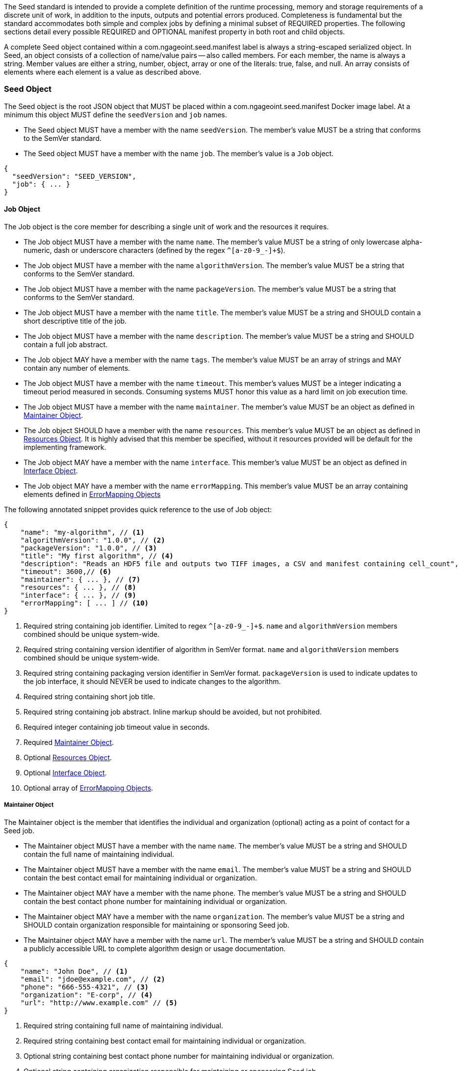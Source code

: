 The Seed standard is intended to provide a complete definition of the runtime processing, memory and storage
requirements of a discrete unit of work, in addition to the inputs, outputs and potential errors produced.
Completeness is fundamental but the standard accommodates both simple and complex jobs by defining a minimal subset of
REQUIRED properties. The following sections detail every possible REQUIRED and OPTIONAL manifest property in both root
and child objects.

A complete Seed object contained within a com.ngageoint.seed.manifest label is always a string-escaped serialized
object. In Seed, an object consists of a collection of name/value pairs -- also called members. For each member, the
name is always a string. Member values are either a string, number, object, array or one of the literals: true, false,
and null. An array consists of elements where each element is a value as described above.

[[seed-section, Seed Object]]
=== Seed Object
The Seed object is the root JSON object that MUST be placed within a com.ngageoint.seed.manifest Docker image label.
At a minimum this object MUST define the `seedVersion` and `job` names.

* The Seed object MUST have a member with the name `seedVersion`. The member's value MUST be a string that
conforms to the SemVer standard.
* The Seed object MUST have a member with the name `job`. The member's value is a `Job` object.

[source,javascript]
----
{
  "seedVersion": "SEED_VERSION",
  "job": { ... }
}
----

[[job-section, Job Objects]]
==== Job Object
The Job object is the core member for describing a single unit of work and the resources it requires.

* The Job object MUST have a member with the name `name`. The member's value MUST be a string of only lowercase
alpha-numeric, dash or underscore characters (defined by the regex `^[a-z0-9_-]+$`).
* The Job object MUST have a member with the name `algorithmVersion`. The member's value MUST be a string that conforms
to the SemVer standard.
* The Job object MUST have a member with the name `packageVersion`. The member's value MUST be a string that conforms
to the SemVer standard.
* The Job object MUST have a member with the name `title`. The member's value MUST be a string and SHOULD contain a
short descriptive title of the job.
* The Job object MUST have a member with the name `description`. The member's value MUST be a string and SHOULD contain
a full job abstract.
* The Job object MAY have a member with the name `tags`. The member's value MUST be an array of strings and MAY contain
any number of elements.
* The Job object MUST have a member with the name `timeout`. This member's values MUST be a integer indicating a timeout
period measured in seconds. Consuming systems MUST honor this value as a hard limit on job execution time.
* The Job object MUST have a member with the name `maintainer`. The member's value MUST be an object as defined in
<<maintainer-section>>.
* The Job object SHOULD have a member with the name `resources`. This member's value MUST be an object as defined in
<<resources-section>>. It is highly advised that this member be specified, without it resources provided will be default
for the implementing framework.
* The Job object MAY have a member with the name `interface`. This member's value MUST be an object as defined in
<<interface-section>>.
* The Job object MAY have a member with the name `errorMapping`. This member's value MUST be an array containing
elements defined in <<errormapping-section>>

The following annotated snippet provides quick reference to the use of Job object:

[source,javascript]
----
{
    "name": "my-algorithm", // <1>
    "algorithmVersion": "1.0.0", // <2>
    "packageVersion": "1.0.0", // <3>
    "title": "My first algorithm", // <4>
    "description": "Reads an HDF5 file and outputs two TIFF images, a CSV and manifest containing cell_count", // <5>
    "timeout": 3600,// <6>
    "maintainer": { ... }, // <7>
    "resources": { ... }, // <8>
    "interface": { ... }, // <9>
    "errorMapping": [ ... ] // <10>
}
----
<1> Required string containing job identifier. Limited to regex `^[a-z0-9_-]+$`. `name` and `algorithmVersion` members
combined should be unique system-wide.
<2> Required string containing version identifier of algorithm in SemVer format. `name` and `algorithmVersion` members
combined should be unique system-wide.
<3> Required string containing packaging version identifier in SemVer format. `packageVersion` is used to indicate
updates to the job interface, it should NEVER be used to indicate changes to the algorithm.
<4> Required string containing short job title.
<5> Required string containing job abstract. Inline markup should be avoided, but not prohibited.
<6> Required integer containing job timeout value in seconds.
<7> Required <<maintainer-section>>.
<8> Optional <<resources-section>>.
<9> Optional <<interface-section>>.
<10> Optional array of <<errormapping-section>>.

[[maintainer-section, Maintainer Object]]
===== Maintainer Object
The Maintainer object is the member that identifies the individual and organization (optional) acting as a point of
contact for a Seed job.

* The Maintainer object MUST have a member with the name `name`. The member's value MUST be a string and SHOULD contain
the full name of maintaining individual.
* The Maintainer object MUST have a member with the name `email`. The member's value MUST be a string and SHOULD contain
the best contact email for maintaining individual or organization.
* The Maintainer object MAY have a member with the name `phone`. The member's value MUST be a string and SHOULD contain
the best contact phone number for maintaining individual or organization.
* The Maintainer object MAY have a member with the name `organization`. The member's value MUST be a string and SHOULD
contain organization responsible for maintaining or sponsoring Seed job.
* The Maintainer object MAY have a member with the name `url`. The member's value MUST be a string and SHOULD contain a
publicly accessible URL to complete algorithm design or usage documentation.

[source,javascript]
----
{
    "name": "John Doe", // <1>
    "email": "jdoe@example.com", // <2>
    "phone": "666-555-4321", // <3>
    "organization": "E-corp", // <4>
    "url": "http://www.example.com" // <5>
}
----
<1> Required string containing full name of maintaining individual.
<2> Required string containing best contact email for maintaining individual or organization.
<3> Optional string containing best contact phone number for maintaining individual or organization.
<4> Optional string containing organization responsible for maintaining or sponsoring Seed job.
<5> Optional string containing publicly accessible URL to complete algorithm design or usage documentation.

[[resources-section, Resources Object]]
===== Resources Object
The Resources object is the member that identifies all resource requirements for a job. This is most commonly CPU,
memory and disk scalar resources, but MAY in the future accommodate more complex types such as ranges and sets. The
final computed resources allocated for all `scalar` elements MUST be injected as environment variables to the job at run
time. Reference <<environment-variables>> for clarification on what the implementing framework MUST provide.

* The Resources object MUST have a member with the name `scalar`. The member's value is an array of `Scalar`
objects and MAY contain any number of elements. There is no other standard restriction on the array size.

.Scalar Elements
The Scalar objects MAY include any arbitrary custom resource name, but there are reserved resources `cpu`, `disk`,
`mem` and `sharedMem` that have special meaning and SHOULD be populated by all Seed compliant images.

* The Scalar object MUST have a member `name`. The member's value MUST be a string of only alphabetic, dash or
underscore characters (defined by the regex `^[a-zA-Z_-]+$`) indicating the resource required by the job. Refer to
<<variable-injection>> for details on environment variable available at execution time.
* The Scalar object MUST have a member `value`. The member's value MUST be a number indicating the quantity of the
resource required by the job. When dealing with storage resources such as `mem` or `disk` units of
Mebibytes (MiB) MUST be used.
* The Scalar object MAY have a member `inputMultiplier`. The member's value MUST be a number indicating the factor by
which input file size is multiplied and added to the constant value for resource.

Use of `inputMultiplier` for `mem` or `disk` resource types is useful when memory or output disk requirements of a job
are a function of input file size. The following basic formula computes the resource requirement when an
`inputMultiplier` is defined.

----
resourceRequirement = inputVolume * inputMultiplier + constantValue`
----

For example, when total input file size is 2.0MiB and an `inputMultiplier` of `4.0` and `value` of `0.1` is 
specified for `disk`, the following computes the resource requirement:

----
diskRequirement = 2.0MiB * 4.0 + 0.1MiB
----

[source,javascript]
----
[
    { "name": "cpus", "value": 1.0 }, // <1>
    { "name": "disk", "value": 4.0, "inputMultiplier": 4.0 }, // <2>
    { "name": "mem", "value": 64.0, "inputMultiplier": 4.0 }, // <3>
    ... // <4>
]
----
<1> Recommended Scalar element demonstrating single constant scalar value for specifying CPU requirement of job.
<2> Optional Scalar element demonstrating single constant scalar value in addition to a multiplier based on total input
file size for scaling disk requirement of job. This multiplier allows for scaling the output disk space required as a
function of input file size.
<3> Recommended Scalar element demonstrating single constant scalar value in addition to a multiplier based on total
input file size for scaling memory requirement of job.
<4> Optional additional Scalar elements for any custom resources needed by job.

[[interface-section, Interface Object]]
===== Interface Object
The Interface object is the primary member that describes the command arguments, environment variables,
mounts, settings, inputs and outputs defined for a job.

* The Interface object MAY have a member with the name `cmd`. The member's value MUST be a string specifying the
complete string passed to the container at run time. Based on the Linux shell, shell escaping of special characters
MAY be required. If a Docker ENTRYPOINT is defined that launches the executable, omission of the executable MAY be
necessary in `cmd` string. The Seed `cmd` member can be treated as analogous to the Docker CMD statement.
* The Interface object MAY have a member with the name `inputData`. This member's value MUST be an object as defined in
<<inputdata-section>>.
* The Interface object MAY have a member with the name `outputData`. This member's value MUST be an object as defined in
<<outputdata-section>>.
* The Interface object MAY have a member with the name `mounts`. The member's value is an array of `Mounts`
objects (see <<mounts-section>>) and MAY contain any number of elements. There is no other standard restriction on
the array size.
* The Interface object MAY have a member with the name `settings`. The member's value is an array of `Settings`
objects (see <<settings-section>>) and MAY contain any number of elements. There is no other standard restriction on
the array size.

The following annotated snippet provides quick reference to the use of Interface object:

[source,javascript]
----
{
    "cmd": "/app/job.sh ${INPUT_FILE} ${OUTPUT_DIR}", // <1>
    "inputData": { "files": [ { "name": "INPUT_FILE", ... }, ... ] }, // <2>
    "outputData": { ... }, // <3>
    "mounts": [ ... ], // <4>
    "settings": [ ... ] // <5>
}
----
<1> Optional string indicating the job arguments. Reference <<environment-variables>> for clarification on what the
implementing framework MUST provide. Linux shell escaping MAY be needed in the case of special characters.
<2> Optional <<inputdata-section>>. This is the means to inject external data into the job container.
<3> Optional <<outputdata-section>>. This is the means to capture results from the job container.
<4> Optional <<mounts-section>>. This defines any directories that need to be mounted into the job container.
<5> Optional <<settings-section>>. This defines any environment specific settings needed at run time.

[[inputdata-section, InputData Object]]
====== InputData Object
The InputData object is the member responsible for indicating all mutable content available to the Seed image at
runtime.

* The InputData object MAY have a member `files`. The member's value is an array of objects defined in Files Elements
sub-section.
* The InputData object MAY have a member `json`. The member's value is an array of objects defined in JSON Elements
sub-section.

.Files Elements

Critical implementation details related to `multiple` member should be referenced in
<<environment-variables,environment variables>>.

* The Files object MUST have a member `name`. The member's value MUST be a string of only alphabetic, dash or
underscore characters (defined by the regex `^[a-zA-Z_-]+$`) indicating the environment variable name that will be
injected by the processing platform for job consumption. Refer to <<variable-injection>> for details on environment
variable available at execution time.
* The Files object MUST have a member `mediaType`. The member's value is an array of strings that MUST indicate the IANA
Media types that the job accepts.
* The Files object MAY have a member `multiple`. The member's value MUST be a boolean indicating whether multiple
physical files are processed by this `Files` element. If omitted, the default value MUST be treated as false. If true,
the `cmd` placeholder will be replaced with an absolute directory containing all files. If false or omitted, the `cmd`
placeholder will be replaced with an absolute path to a single file.
* The Files object MAY have a member `required`. The member's value MUST be a boolean indicating whether this input
value SHOULD always be expected. If omitted, the default value MUST be treated as true.

.JSON Elements
* The JSON object MUST have a member `name`. The member's value MUST be a string of only alphabetic, dash or
underscore characters (defined by the regex `^[a-zA-Z_-]+$`) indicating the environment variable name that will be
injected by the processing platform for job consumption. Refer to <<variable-injection>> for details on environment
variable available at execution time.
* The JSON object MUST have a member `type`. The member's value MUST be a string and indicate a valid JSON schema type.
* The JSON object MAY have a member `required`. The member's value MUST be a boolean indicating whether this input
value SHOULD always be expected. If omitted, the default value MUST be treated as true.

The following annotated snippet provides quick reference to the use of InputData object:

[source,javascript]
----
{
    "files": [ // <1>
        {
            "name": "INPUT_FILE", // <2>
            "mediaType": [ "image/x-hdf5-image" ], // <3>
            "multiple": false, // <4>
            "required": true // <5>
        },
        ...
    ]
    "json": [ // <6>
        {
            "name": "INPUT_STRING",<7>
            "type": "string", // <8>
            "required": false // <9>
        }
    ]
}
----
<1> Optional array containing elements defined by Files Elements sub-section.
<2> Required string containing name used to inject data via environment variables.
<3> Required array containing a list of accepted Media types.
<4> Optional boolean indicating whether this element represents multiple files (flat directory) vs one file (false).
Default is `false`.
<5> Optional boolean indicating whether job requires this particular file. Default is `true`.
<6> Optional array containing elements defined by JSON Elements sub-section.
<7> Required string containing name used to inject data via environment variables.
<8> Required string containing a valid JSON schema type for input validation.
<9> Optional boolean indicating whether job requires this particular JSON input. Default is `true`.

[[outputdata-section, OutputData Object]]
====== OutputData Object
The OutputData object is the member responsible for indicating all output data and the means to capture that data
following the execution of a Seed image. Data can be captured in two different forms: directly as a file or
extracted JSON from a manifest. File type output is simply matched based on a standard glob pattern. JSON objects are
expected to be gathered from a JSON manifest that by Seed standard convention MUST be written at the root of the job
output directory as `results_manifest.json`. The absolute path to the job output directory is REQUIRED to be passed into
the container at job execution time in the `OUTPUT_DIR` environment variable. Special attention should be given to
<<output-data-permissions,output file permissions>> and support is provided for defining
<<extended-file-metadata,extended metadata>>.

* The OutputData object MAY have a member `files`. The member's value is an array of objects defined in Files Elements
sub-section.
* The OutputData object MAY have a member `json`. The member's value is an array of objects defined in JSON Elements
sub-section.

.Files Elements
* The Files object MUST have a member `name`. The member's value MUST be a string of only alphabetic, dash or underscore
characters (defined by the regex `^[a-zA-Z_-]+$`) indicating the key the processing system will place the file name
captured for downstream processing.
* The Files object MUST have a member `mediaType`. The member's value MUST indicate the IANA Media type for
the file being captured by OutputData.
* The Files object MUST have a member `pattern`. The member's value MUST indicate a standard glob pattern for the
capture of files.
* The Files object MAY have a member `count`. The member's value MUST be a string that accepts 2 possibilities:
positive numeric values or a `\*`. Numeric values indicate an explicit match expected for `pattern` while `*` indicates
matching with no upper bound.
* The Files object MAY have a member `required`. The member's value MUST be a boolean indicating whether this input
value SHOULD always be expected. If omitted, the default value is `true`.

.JSON Elements
* The JSON object MUST have a member `name`. The member's value MUST be a string of only alphabetic, dash or
underscore characters (defined by the regex `^[a-zA-Z_-]+$`) indicating the key the processing system will place the
JSON member value in for downstream use. When `key` member is omitted, it must be a case-sensitive match of the member
key in result manifest.
* The JSON object MUST have a member `type`. The member's value MUST be a string and indicate the JSON schema type of
the member being captured from the result manifest.
* The JSON object MAY have a member `key`. The member's value MUST be a string and indicate the case-sensitive result
manifest member to capture. If omitted, the result member key is assumed to be a case-sensitive match for the above
defined `name` member.
* The JSON object MAY have a member `required`. The member's value MUST be a boolean indicating whether this input
value SHOULD always be expected. If omitted, the default value MUST be treated as true.

The following annotated snippets provides quick reference to the use of OutputData object:

[source,javascript]
.Result Manifest
----
{
    "cellCount": 256,
    ...
}
----

[source,javascript]
.Seed Manifest - OutputData object
----
"outputData": {
    "files": [ // <1>
        {
            "name": "OUTPUT_TIFFS", // <2>
            "mediaType": "image/tiff", // <3>
            "pattern": "outfile*.tif", // <4>
            "count": "2", // <5>
            "required": true // <6>
        },
        ...
    ],
    "json": [ // <7>
        {
            "name": "CELL_COUNT", // <8>
            "type": "integer", // <9>
            "key": "cellCount" // <10>
        },
        ...
    ]
}
----
<1> Optional array containing elements defined by Files Elements sub-section.
<2> Required string containing output identifier.
<3> Required string containing IANA Media type of file.
<4> Required string containing glob expression for file capture. Processing system is expected to
capture output relative to OUTPUT_DIR.
<5> Optional string containing either a numeric count or `*` for unbounded output. Default value
is `1`.
<6> Optional boolean indicating whether processing system should assume failure if output data is missing. Default value
is true.
<7> Optional array containing elements defined by JSON Elements sub-section.
<8> Required string containing output identifier. MUST be used by processing framework to match member for capture from
result manifest in absence of `key` member.
<9> Required string containing JSON schema type of member extracted from result manifest.
<10> Optional string containing key of result manifest member for extraction. This allows mapping from a result manifest
member key that differs from the value of `name` member.

[[mounts-section, Mounts Object]]
====== Mounts Object
The Mounts object is the member responsible for indicating any additional directories that must be mounted into the
container for the Job to run. A mount directory is typically a shared file system directory that contains some set of
reference data that the Job requires.

* The Mounts object MUST have a member `name`. The member's value MUST be a string of only alphabetic, dash or
underscore characters (defined by the regex `^[a-zA-Z_-]+$`) that correlates mount references elsewhere in the Interface
to an external mount configuration that specifies how the mount is provided.
* The Mounts object MUST have a member `path`. The member's value is an absolute file system path specifying where in
 the container the Job expects the shared directory to be mounted.
* The Settings object MAY have a member `mode`. The member's value is a string that either specifies "ro" for read-only
 access to the directory or "rw" for read-write access. Default value is "ro".

The following annotated snippet provides quick reference to the use of the Mounts object:

[source,javascript]
----
[
    {
        "name": "MOUNT1", // <1>
        "path": "/the/container/path", // <2>
        "mode": "ro" // <3>
    },
    ...
]
----
<1> Required string containing the name to be used to lookup uses in the Interface.
<2> Required string indicating the absolute file system path where the directory should be mounted.
<3> Optional string indicating whether the directory should be mounted in read-only ("ro") or read-write ("rw") mode.

[[settings-section, Settings Object]]
====== Settings Object
The Settings object is the member responsible for indicating all content not related to data that is needed for the
Seed job to run. These will be exposed as environment variables at run time. Most commonly, Settings will be used for
environment specific configuration or external credentials.

While it is _highly_ advised that Seed jobs SHOULD limit input / output to the provided constructs (`inputData` /
`outputData`), there are justified use cases for violating this encapsulation. If database ingestion or downstream
 messaging are necessary, this is a reasonable mechanism to accomplish that.

* The Settings object MUST have a member `name`. The member's value MUST be a string of only alphabetic, dash or
underscore characters (defined by the regex `^[a-zA-Z_-]+$`) that indicates the environment variable to be injected at
run time. Refer to <<variable-injection>> for details on environment variable available at execution time.
* The Settings object MAY have a member `secret`. The member's value is a boolean that indicates whether the value
 associated with the named setting is secret and stored as a secure string.

The following annotated snippet provides quick reference to the use of the Settings object:

[source,javascript]
----
[
    {
        "name": "SETTING1", // <1>
        "secret": true // <2>
    },
    ...
]
----
<1> Required string containing the environment variable name to be injected at run time.
<2> Optional boolean indicating whether the setting value is sensitive and stored as a secret.

[[errormapping-section, ErrorMapping Objects]]
===== ErrorMapping Objects
The ErrorMapping objects allow for job developers to map arbitrary exit codes to meaningful textual descriptions. This
is useful in passing information to the processing system to differentiate between data and algorithm errors.

* The ErrorMapping object MUST have a member `code`. The member's value MUST be an integer indicating the exit code of
the executing job process.
* The ErrorMapping object MUST have a member `title`. The member's value MUST be a string indicating the short
descriptive title of the error.
* The ErrorMapping object MAY have a member `description`. The member's value MUST be a string indicating the complete
error description and possible causes.
* The ErrorMapping object MAY have a member `category`. If omitted, the default value is `algorithm`. The member's value
MUST be a string containing one of the following values: `algorithm`, `data` or `system`.

The following annotated snippet provides quick reference to the use of ErrorMapping objects:

[source,javascript]
----
[
    {
        "code": 1, // <1>
        "title": "Error Name", // <2>
        "description": "Error Description", // <3>
        "category": "system" // <4>
    },
    ...
]
----
<1> Required integer indicating job process exit code.
<2> Required string containing human-friendly short name of error.
<3> Optional string containing complete error code description.
<4> Optional string containing the error type. This value MUST be either: `algorithm`, `data` or `system`. The default
value is `algorithm`.
